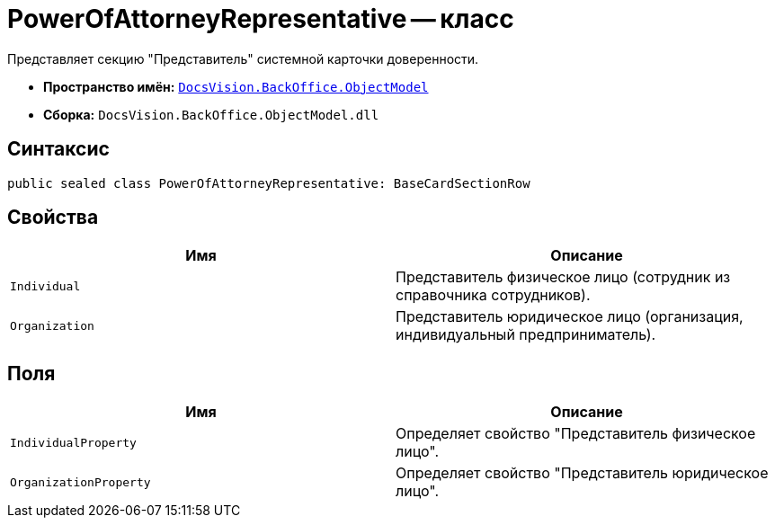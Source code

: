 = PowerOfAttorneyRepresentative -- класс

Представляет секцию "Представитель" системной карточки доверенности.

* *Пространство имён:* `xref:Platform-ObjectModel:ObjectModel_NS.adoc[DocsVision.BackOffice.ObjectModel]`
* *Сборка:* `DocsVision.BackOffice.ObjectModel.dll`

== Синтаксис

[source,csharp]
----
public sealed class PowerOfAttorneyRepresentative: BaseCardSectionRow
----

== Свойства

[cols=",",options="header"]
|===
|Имя |Описание

|`Individual` |Представитель физическое лицо (сотрудник из справочника сотрудников).
|`Organization` |Представитель юридическое лицо (организация, индивидуальный предприниматель).
|===

== Поля

[cols=",",options="header"]
|===
|Имя |Описание

|`IndividualProperty` |Определяет свойство "Представитель физическое лицо".
|`OrganizationProperty` |Определяет свойство "Представитель юридическое лицо".
|===
